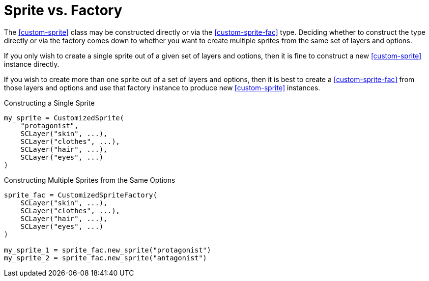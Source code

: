 [#sprite-vs-factory]
= Sprite vs. Factory

The <<custom-sprite>> class may be constructed directly or via the
<<custom-sprite-fac>> type.  Deciding whether to construct the type directly or
via the factory comes down to whether you want to create multiple sprites from
the same set of layers and options.

If you only wish to create a single sprite out of a given set of layers and
options, then it is fine to construct a new <<custom-sprite>> instance
directly.

If you wish to create more than one sprite out of a set of layers and options,
then it is best to create a <<custom-sprite-fac>> from those layers and options
and use that factory instance to produce new <<custom-sprite>> instances.

.Constructing a Single Sprite
[source, python]
----
my_sprite = CustomizedSprite(
    "protagonist",
    SCLayer("skin", ...),
    SCLayer("clothes", ...),
    SCLayer("hair", ...),
    SCLayer("eyes", ...)
)
----

.Constructing Multiple Sprites from the Same Options
[source, python]
----
sprite_fac = CustomizedSpriteFactory(
    SCLayer("skin", ...),
    SCLayer("clothes", ...),
    SCLayer("hair", ...),
    SCLayer("eyes", ...)
)

my_sprite_1 = sprite_fac.new_sprite("protagonist")
my_sprite_2 = sprite_fac.new_sprite("antagonist")
----

